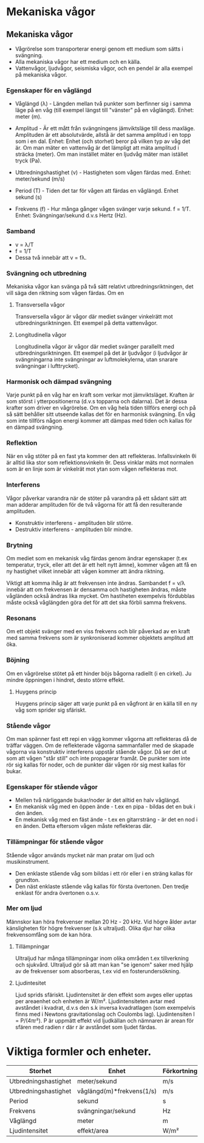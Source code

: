 * Mekaniska vågor

** Mekaniska vågor
- Vågrörelse som transporterar energi genom ett medium som sätts i svängning.
- Alla mekaniska vågor har ett medium och en källa.
- Vattenvågor, ljudvågor, seismiska vågor, och en pendel är alla exempel på mekaniska vågor.

*** Egenskaper för en våglängd
- Våglängd (λ) - Längden mellan två punkter som berfinner sig i samma läge på en våg (till exempel längst till "vänster" på en våglängd). Enhet: meter (m).

- Amplitud - Är ett mått från svängningens jämviktsläge till dess maxläge. Amplituden är ett absolutvärde, allstå är det samma amplitud i en topp som i en dal.
  Enhet: Enhet (och storhet) beror på vilken typ av våg det är. Om man mäter en vattenvåg är det lämpligt att mäta amplitud i sträcka (meter). Om man instället mäter en ljudvåg mäter man istället tryck (Pa).

- Utbredningshastighet (v) - Hastigheten som vågen färdas med.
  Enhet: meter/sekund (m/s)

- Period (T) - Tiden det tar för vågen att färdas en våglängd.
  Enhet sekund (s)

- Frekvens (f) - Hur många gånger vågen svänger varje sekund.
  f = 1/T.
  Enhet: Svängningar/sekund d.v.s Hertz (Hz).

*** Samband
- v = λ/T
- f = 1/T
- Dessa två innebär att v = fλ.
 

[[file:fysik2/våg.gif]] 
 
*** Svängning och utbredning
Mekaniska vågor kan svänga på två sätt relativt utbredningsriktningen, det vill säga den riktning som vågen färdas.
Om en
**** Transversella vågor
Transversella vågor är vågor där mediet svänger vinkelrätt mot utbredningsriktningen. Ett exempel på detta vattenvågor.
[[file:fysik2/transversellvåg.jpg]] 

**** Longitudinella vågor
Longitudinella vågor är vågor där mediet svänger parallellt med utbredningsriktningen. Ett exempel på det är ljudvågor (i ljudvågor är svängningarna inte svängningar av luftmolekylerna, utan snarare svängningar i lufttrycket).
[[file:fysik2/longitudinellvåg.jpg]]

*** Harmonisk och dämpad svängning
Varje punkt på en våg har en kraft som verkar mot jämviktsläget. Kraften är som störst i ytterpositionerna (d.v.s topparna och dalarna). Det är dessa krafter som driver en vågrörelse. Om en våg hela tiden tillförs energi och på så sätt behåller sitt utseende kallas det för en harmonisk svängning. En våg som inte tillförs någon energi kommer att dämpas med tiden och kallas för en dämpad svängning.  

*** Reflektion
När en våg stöter på en fast yta kommer den att reflekteras. Infallsvinkeln θi är alltid lika stor som reflektionsvinkeln θr. Dess vinklar mäts mot normalen som är en linje som är vinkelrät mot ytan som vågen reflekteras mot. 
*** Interferens
Vågor påverkar varandra när de stöter på varandra på ett sådant sätt att man adderar amplituden för de två vågorna för att få den resulterande amplituden.

- Konstruktiv interferens - amplituden blir större.
- Destruktiv interferens - amplituden blir mindre.  
*** Brytning
Om mediet som en mekanisk våg färdas genom ändrar egenskaper (t.ex temperatur, tryck, eller att det är ett helt nytt ämne), kommer vågen att få en ny hastighet vilket innebär att vågen kommer att ändra riktning.

Viktigt att komma ihåg är att frekvensen inte ändras. Sambandet f = v/λ innebär att om frekvensen är densamma och hastigheten ändras, måste vågländen också ändras lika mycket. Om hastiheten exempelvis fördubblas måste också våglängden göra det för att det ska förbli samma frekvens.

*** Resonans
Om ett objekt svänger med en viss frekvens och blir påverkad av en kraft med samma frekvens som är synkroniserad kommer objektets amplitud att öka. 

*** Böjning
Om en vågrörelse stötet på ett hinder böjs bågorna radiellt (i en cirkel). Ju mindre öppningen i hindret, desto större effekt.
**** Huygens princip
Huygens princip säger att varje punkt på en vågfront är en källa till en ny våg som sprider sig sfäriskt.
*** Stående vågor
Om man spänner fast ett repi en vägg kommer vågorna att reflekteras då de träffar väggen. Om de reflekterade vågorna sammanfaller med de skapade vågorna via konstruktiv interferens uppstår stående vågor. Då ser det ut som att vågen "står still" och inte propagerar framåt. De punkter som inte rör sig kallas för noder, och de punkter där vågen rör sig mest kallas för bukar. 

*** Egenskaper för stående vågor
- Mellen två närliggande bukar/noder är det alltid en halv våglängd.
- En mekanisk våg med en öppen ände - t.ex en pipa - bildas det en buk i den änden.
- En mekanisk våg med en fäst ände - t.ex en gitarrsträng - är det en nod i en änden. Detta eftersom vågen måste reflekteras där.
*** Tillämpningar för stående vågor
Stående vågor används mycket när man pratar om ljud och musikinstrument. 
- Den enklaste stående våg som bildas i ett rör eller i en sträng kallas för grundton.
- Den näst enklaste stående våg kallas för första övertonen. Den tredje enklast för andra övertonen o.s.v. 

*** Mer om ljud
Männskor kan höra frekvenser mellan 20 Hz - 20 kHz. Vid högre ålder avtar känsligheten för högre frekvenser (s.k ultraljud). Olika djur har olika frekvensomfång som de kan höra.

**** Tillämpningar
Ultraljud har många tillämpningar inom olika områden t.ex tillverkning och sjukvård. Ultraljud gör så att man kan "se igenom" saker med hjälp av de frekvenser som absorberas, t.ex vid en fosterundersökning.
**** Ljudintesitet
Ljud sprids sfäriskt. Ljudintensitet är den effekt som avges eller upptas per areaenhet och enheten är W/m². Ljudintensiteten avtar med avståndet i kvadrat, d.v.s den s.k inversa kvadratlagen (som exempelvis finns med i Newtons gravitationslag och Coulombs lag). Ljudintensiten I = P/(4πr²). P är uppmätt effekt vid ljudkällan och nämnaren är arean för sfären med radien r där r är avståndet som ljudet färdas. 
* Viktiga formler och enheter.
| Storhet              | Enhet                     | Förkortning |
|----------------------+---------------------------+-------------|
| Utbredningshastighet | meter/sekund              | m/s         |
| Utbredningshastighet | våglängd(m)*frekvens(1/s) | m/s         |
| Period               | sekund                    | s           |
| Frekvens             | svängningar/sekund        | Hz          |
| Våglängd             | meter                     | m           |
| Ljudintensitet       | effekt/area               | W/m²        |
